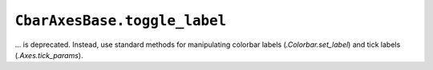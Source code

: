 ``CbarAxesBase.toggle_label``
~~~~~~~~~~~~~~~~~~~~~~~~~~~~~
... is deprecated.  Instead, use standard methods for manipulating colorbar
labels (`.Colorbar.set_label`) and tick labels (`.Axes.tick_params`).
